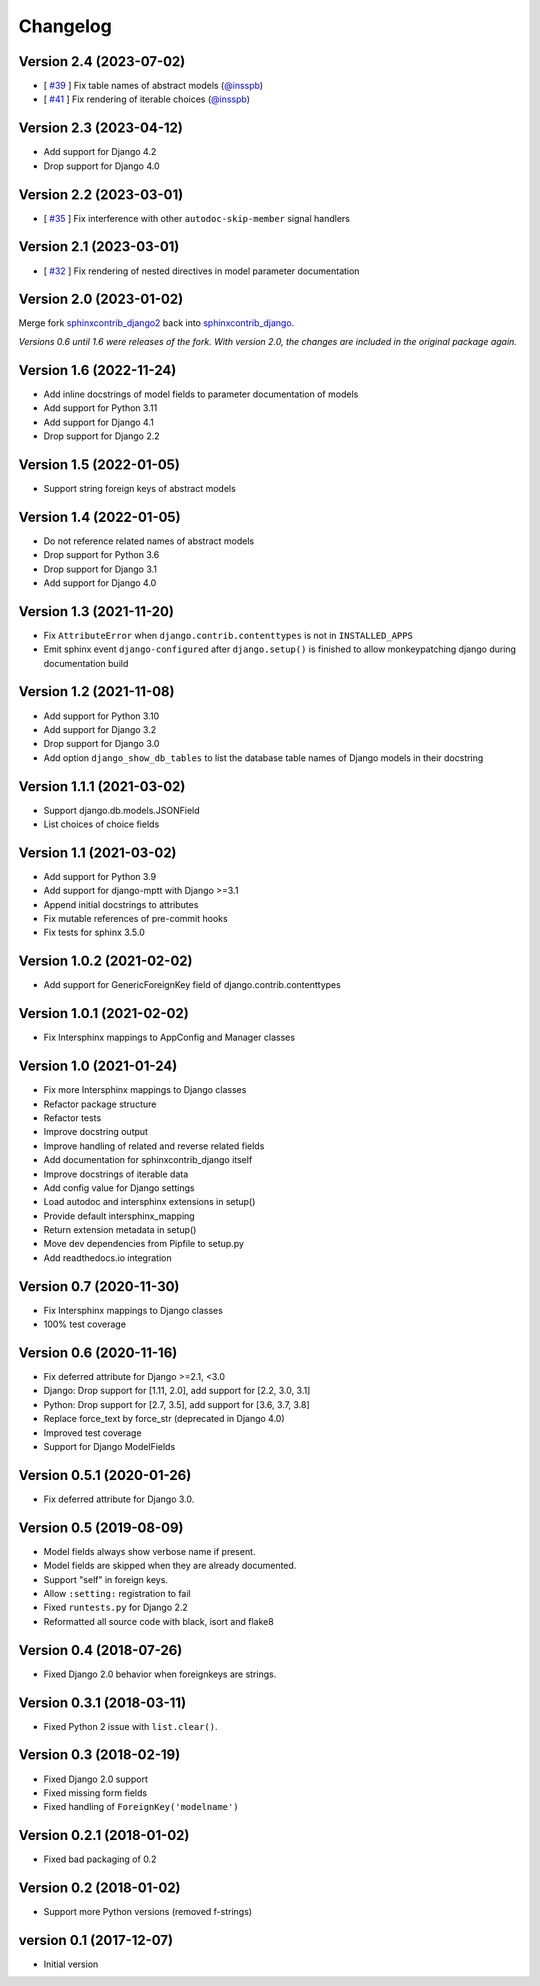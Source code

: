 Changelog
=========

Version 2.4 (2023-07-02)
------------------------

* [ `#39 <https://github.com/edoburu/sphinxcontrib-django/issues/39>`_ ] Fix table names of abstract models (`@insspb <https://github.com/insspb>`__)
* [ `#41 <https://github.com/edoburu/sphinxcontrib-django/issues/41>`_ ] Fix rendering of iterable choices (`@insspb <https://github.com/insspb>`__)


Version 2.3 (2023-04-12)
------------------------

* Add support for Django 4.2
* Drop support for Django 4.0


Version 2.2 (2023-03-01)
------------------------

* [ `#35 <https://github.com/edoburu/sphinxcontrib-django/issues/35>`_ ] Fix interference with other ``autodoc-skip-member`` signal handlers


Version 2.1 (2023-03-01)
------------------------

* [ `#32 <https://github.com/edoburu/sphinxcontrib-django/issues/32>`_ ] Fix rendering of nested directives in model parameter documentation


Version 2.0 (2023-01-02)
------------------------

Merge fork `sphinxcontrib_django2 <https://pypi.org/project/sphinxcontrib-django2/>`_ back into `sphinxcontrib_django <https://pypi.org/project/sphinxcontrib-django/>`_.

*Versions 0.6 until 1.6 were releases of the fork. With version 2.0, the changes are included in the original package again.*


Version 1.6 (2022-11-24)
------------------------

* Add inline docstrings of model fields to parameter documentation of models
* Add support for Python 3.11
* Add support for Django 4.1
* Drop support for Django 2.2


Version 1.5 (2022-01-05)
------------------------

* Support string foreign keys of abstract models


Version 1.4 (2022-01-05)
------------------------

* Do not reference related names of abstract models
* Drop support for Python 3.6
* Drop support for Django 3.1
* Add support for Django 4.0


Version 1.3 (2021-11-20)
------------------------

* Fix ``AttributeError`` when ``django.contrib.contenttypes`` is not in ``INSTALLED_APPS``
* Emit sphinx event ``django-configured`` after ``django.setup()`` is finished to allow monkeypatching django during
  documentation build


Version 1.2 (2021-11-08)
------------------------

* Add support for Python 3.10
* Add support for Django 3.2
* Drop support for Django 3.0
* Add option ``django_show_db_tables`` to list the database table names of Django models in their docstring


Version 1.1.1 (2021-03-02)
--------------------------

* Support django.db.models.JSONField
* List choices of choice fields


Version 1.1 (2021-03-02)
------------------------

* Add support for Python 3.9
* Add support for django-mptt with Django >=3.1
* Append initial docstrings to attributes
* Fix mutable references of pre-commit hooks
* Fix tests for sphinx 3.5.0


Version 1.0.2 (2021-02-02)
--------------------------

* Add support for GenericForeignKey field of django.contrib.contenttypes


Version 1.0.1 (2021-02-02)
--------------------------

* Fix Intersphinx mappings to AppConfig and Manager classes


Version 1.0 (2021-01-24)
------------------------

* Fix more Intersphinx mappings to Django classes
* Refactor package structure
* Refactor tests
* Improve docstring output
* Improve handling of related and reverse related fields
* Add documentation for sphinxcontrib_django itself
* Improve docstrings of iterable data
* Add config value for Django settings
* Load autodoc and intersphinx extensions in setup()
* Provide default intersphinx_mapping
* Return extension metadata in setup()
* Move dev dependencies from Pipfile to setup.py
* Add readthedocs.io integration


Version 0.7 (2020-11-30)
------------------------

* Fix Intersphinx mappings to Django classes
* 100% test coverage


Version 0.6 (2020-11-16)
------------------------

* Fix deferred attribute for Django >=2.1, <3.0
* Django: Drop support for [1.11, 2.0], add support for [2.2, 3.0, 3.1]
* Python: Drop support for [2.7, 3.5], add support for [3.6, 3.7, 3.8]
* Replace force_text by force_str (deprecated in Django 4.0)
* Improved test coverage
* Support for Django ModelFields


Version 0.5.1 (2020-01-26)
--------------------------

* Fix deferred attribute for Django 3.0.


Version 0.5 (2019-08-09)
------------------------

* Model fields always show verbose name if present.
* Model fields are skipped when they are already documented.
* Support "self" in foreign keys.
* Allow ``:setting:`` registration to fail
* Fixed ``runtests.py`` for Django 2.2
* Reformatted all source code with black, isort and flake8


Version 0.4 (2018-07-26)
------------------------

* Fixed Django 2.0 behavior when foreignkeys are strings.


Version 0.3.1 (2018-03-11)
--------------------------

* Fixed Python 2 issue with ``list.clear()``.


Version 0.3 (2018-02-19)
------------------------

* Fixed Django 2.0 support
* Fixed missing form fields
* Fixed handling of ``ForeignKey('modelname')``


Version 0.2.1 (2018-01-02)
------------------------

* Fixed bad packaging of 0.2


Version 0.2 (2018-01-02)
------------------------

* Support more Python versions (removed f-strings)


version 0.1 (2017-12-07)
------------------------

* Initial version
